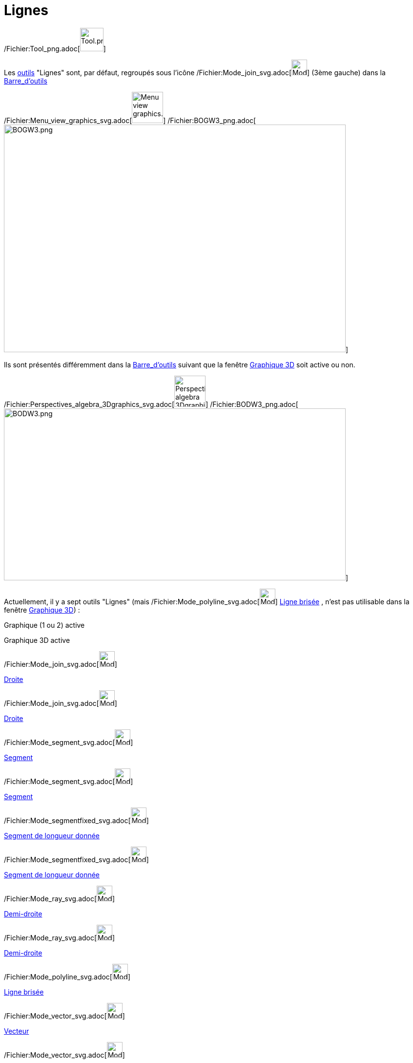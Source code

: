 = Lignes
:page-en: tools/Line_Tools
ifdef::env-github[:imagesdir: /fr/modules/ROOT/assets/images]

/Fichier:Tool_png.adoc[image:Tool.png[Tool.png,width=48,height=48]]

Les xref:/Outils.adoc[outils] "Lignes" sont, par défaut, regroupés sous l'icône
/Fichier:Mode_join_svg.adoc[image:32px-Mode_join.svg.png[Mode join.svg,width=32,height=32]] (3ème gauche) dans la
xref:/Barre_d'outils.adoc[Barre_d'outils]

/Fichier:Menu_view_graphics_svg.adoc[image:64px-Menu_view_graphics.svg.png[Menu view graphics.svg,width=64,height=64]]
/Fichier:BOGW3_png.adoc[image:700px-BOGW3.png[BOGW3.png,width=700,height=466]]

Ils sont présentés différemment dans la xref:/Barre_d'outils.adoc[Barre_d'outils] suivant que la fenêtre
xref:/Graphique_3D.adoc[Graphique 3D] soit active ou non.

/Fichier:Perspectives_algebra_3Dgraphics_svg.adoc[image:64px-Perspectives_algebra_3Dgraphics.svg.png[Perspectives
algebra 3Dgraphics.svg,width=64,height=64]]
/Fichier:BODW3_png.adoc[image:700px-BODW3.png[BODW3.png,width=700,height=352]]

Actuellement, il y a sept outils "Lignes" (mais /Fichier:Mode_polyline_svg.adoc[image:32px-Mode_polyline.svg.png[Mode
polyline.svg,width=32,height=32]] xref:/tools/Ligne_brisée.adoc[Ligne brisée] , n'est pas utilisable dans la fenêtre
xref:/Graphique_3D.adoc[Graphique 3D]) :

Graphique (1 ou 2) active

Graphique 3D active

/Fichier:Mode_join_svg.adoc[image:32px-Mode_join.svg.png[Mode join.svg,width=32,height=32]]

xref:/tools/Droite.adoc[Droite]

/Fichier:Mode_join_svg.adoc[image:32px-Mode_join.svg.png[Mode join.svg,width=32,height=32]]

xref:/tools/Droite.adoc[Droite]

/Fichier:Mode_segment_svg.adoc[image:32px-Mode_segment.svg.png[Mode segment.svg,width=32,height=32]]

xref:/tools/Segment.adoc[Segment]

/Fichier:Mode_segment_svg.adoc[image:32px-Mode_segment.svg.png[Mode segment.svg,width=32,height=32]]

xref:/tools/Segment.adoc[Segment]

/Fichier:Mode_segmentfixed_svg.adoc[image:32px-Mode_segmentfixed.svg.png[Mode segmentfixed.svg,width=32,height=32]]

xref:/tools/Segment_de_longueur_donnée.adoc[Segment de longueur donnée]

/Fichier:Mode_segmentfixed_svg.adoc[image:32px-Mode_segmentfixed.svg.png[Mode segmentfixed.svg,width=32,height=32]]

xref:/tools/Segment_de_longueur_donnée.adoc[Segment de longueur donnée]

/Fichier:Mode_ray_svg.adoc[image:32px-Mode_ray.svg.png[Mode ray.svg,width=32,height=32]]

xref:/tools/Demi_droite.adoc[Demi-droite]

/Fichier:Mode_ray_svg.adoc[image:32px-Mode_ray.svg.png[Mode ray.svg,width=32,height=32]]

xref:/tools/Demi_droite.adoc[Demi-droite]

/Fichier:Mode_polyline_svg.adoc[image:32px-Mode_polyline.svg.png[Mode polyline.svg,width=32,height=32]]

xref:/tools/Ligne_brisée.adoc[Ligne brisée]

/Fichier:Mode_vector_svg.adoc[image:32px-Mode_vector.svg.png[Mode vector.svg,width=32,height=32]]

xref:/tools/Vecteur.adoc[Vecteur]

/Fichier:Mode_vector_svg.adoc[image:32px-Mode_vector.svg.png[Mode vector.svg,width=32,height=32]]

xref:/tools/Vecteur.adoc[Vecteur]

/Fichier:Mode_vectorfrompoint_svg.adoc[image:32px-Mode_vectorfrompoint.svg.png[Mode
vectorfrompoint.svg,width=32,height=32]]

xref:/tools/Représentant.adoc[Représentant]

/Fichier:Mode_vectorfrompoint_svg.adoc[image:32px-Mode_vectorfrompoint.svg.png[Mode
vectorfrompoint.svg,width=32,height=32]]

xref:/tools/Représentant.adoc[Représentant]

 

== Équations de droites :

Pour l'équation d'une droite

* en Graphique 2D il a 4 écritures possibles :y = ax + b ; ax + by = c ; ax + by + c = 0 et paramétrique X = A + λ
^stem:[ \overrightarrow\{AB}]^

ainsi les saisies `++y=2x-3++`, `++2x-y=3++`, `++2x-y-3=0++` et `++X=(0,-3)+λ (1,2)++` construiront la même droite (bon
... GeoGebra modifiera la dernière équation en _X=(1.5,0)+λ (1,2)_)

[cols=",",]
|===
|image:18px-Attention.png[Attention,title="Attention",width=18,height=18] *Attention*: |Ne pas oublier de mettre une
espace entre λ et le vecteur directeur choisi
|===

* en Graphique 3D il n'y a que l'écriture paramétrique X = A + λ ^stem:[ \overrightarrow\{AB}]^.

ainsi la saisie `++X=(1,1,1)+ λ (1,2,3)++` construira une droite dans Graphique 3D.

Mais aussi depuis la version 332, avant le brexit, vous pouvez utiliser une syntaxe utilisée de l'autre côté du channel
la saisie `++x-1=y-2=(z-3)/2++` (qui sera transformée en définition en _IntersectionChemins[x-1+0z=y-2,x-1=(z-3)/(2)]_)
construira la droite d'équation _f: X = (-0.58, 0.42, -0.17) + λ (0.5, 0.5, 1)_ ayant pour description "Droite
d'intersection de x-1+0z=y-2 et x-1=(z-3)/2"

la saisie `++ r=(2+3t) (1,0,0)+(4+3t) (0,1,0) +(7+t) (0,0,1) ++` ou plus simplement `++ (2+3t,4+3t,7+t) ++` construit la
droite d'équation paramétrique _X = (2, 4, 7) + λ (3, 3, 1)_

4 saisies différentes pour une même droite de Graphique 3D `++IntersectionChemins[4x+7y=46,y+z=9]++`
`++(4x + 7y = 46, y + z = 9)++` `++7y = 46 - 4x = 7(9 - z)++` `++ X = (1, 6, 3) + λ (7, -4, 4) ++`
